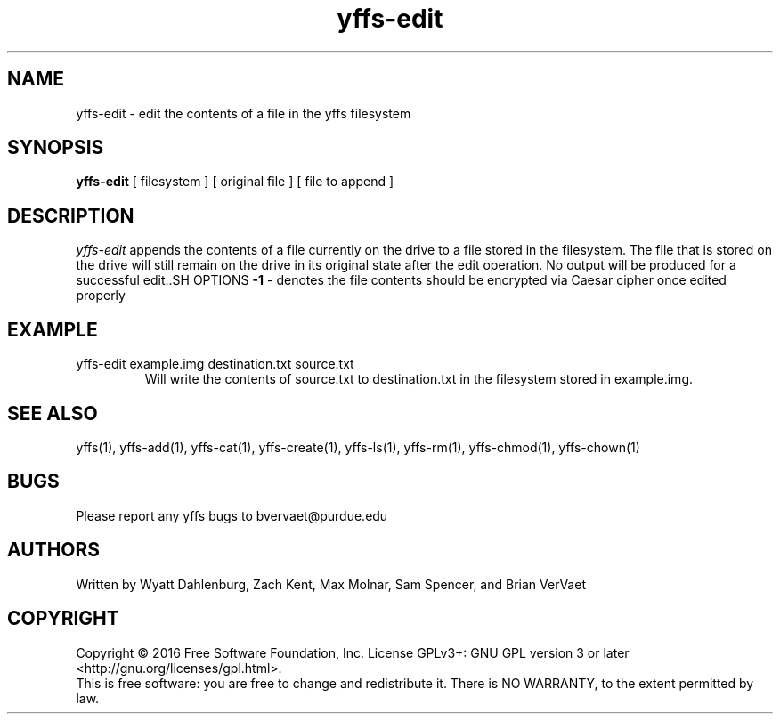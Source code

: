 .TH yffs-edit 1
.SH NAME
yffs-edit \-   edit the contents of a file in the yffs filesystem
.SH SYNOPSIS
.B yffs-edit
[ filesystem ] [ original file ] [ file to append ]
.SH DESCRIPTION
.I  yffs-edit
appends the contents of a file currently on the drive to a file stored in the filesystem. The file that is stored on the drive will still remain on the drive in its original state after the edit operation. No output will be produced for a successful edit..SH OPTIONS
.B -1
\- denotes the file contents should be encrypted via Caesar cipher once edited properly 
.SH EXAMPLE 
.TP
yffs-edit example.img destination.txt source.txt
Will write the contents of source.txt to destination.txt in the filesystem stored in example.img.
.SH "SEE ALSO"
yffs(1), yffs-add(1), yffs-cat(1), yffs-create(1), yffs-ls(1), yffs-rm(1), yffs-chmod(1), yffs-chown(1)
.SH BUGS
Please report any yffs bugs to bvervaet@purdue.edu
.SH AUTHORS
Written by Wyatt Dahlenburg, Zach Kent, Max Molnar, Sam Spencer, and Brian VerVaet
.SH COPYRIGHT
Copyright \(co 2016 Free Software Foundation, Inc.
License GPLv3+: GNU GPL version 3 or later <http://gnu.org/licenses/gpl.html>.
.br
This is free software: you are free to change and redistribute it.
There is NO WARRANTY, to the extent permitted by law.